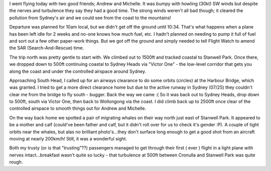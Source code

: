 .. title: Flying Again :)
.. slug: Flying_Again
.. date: 2005-07-17 15:56:00 UTC+10:00
.. tags: James,blog,aviation
.. category: 
.. link: 

I went flying today with two good friends; Andrew and Michelle. It was
bumpy with howling (30kt) SW winds but despite the nerves and
turbulence they say they had a good time. The strong winds weren't all
bad though; it cleared the pollution from Sydney's air and we could
see from the coast to the mountains!

Departure was planned for 10am local, but we didn't get off the ground
until 10:34. That's what happens when a plane has been left idle for 2
weeks and no-one knows how much fuel, etc. I hadn't planned on needing
to pump it full of fuel and sort out a few other paper-work things.
But we got off the ground and simply needed to tell Flight Watch to
amend the SAR (Search-And-Rescue) time.

The trip north was pretty gentle to start with. We climbed out to
1500ft and tracked coastal to Stanwell Park. Once there, we dropped
down to 500ft continuing coastal to Sydney Heads via "Victor One" -
the low-level corridor that gets you along the coast and under the
controlled airspace around Sydney.

Approaching South Head, I called up for an airways clearance to do
some orbits (circles) at the Harbour Bridge, which was granted. I
tried to get a more direct clearance home but due to the active runway
in Sydney (07/25) they couldn't clear me from the bridge to fly south
- bugger. Back the way we came :( So it was back out to Sydney Heads,
drop down to 500ft, south via Victor One, then back to Wollongong via
the coast. I did climb back up to 2500ft once clear of the controlled
airspace to smooth things out for Andrew and Michelle.

On the way back home we spotted a pair of migrating whales on their
way north just east of Stanwell Park. It appeared to be a mother and
calf (could've been father and calf, but it didn't roll over for us to
check it's gender :P). A couple of tight orbits near the whales, but
alas no brilliant photo's...they don't surface long enough to get a
good shot from an aircraft moving at nearly 200km/h! Still, it was a
wonderful sight.

Both my trusty (or is that "trusting"??) passengers managed to get
through their first ( ever ) flight in a light plane with nerves
intact...breakfast wasn't quite so lucky - that turbulence at 500ft
between Cronulla and Stanwell Park was quite rough.
